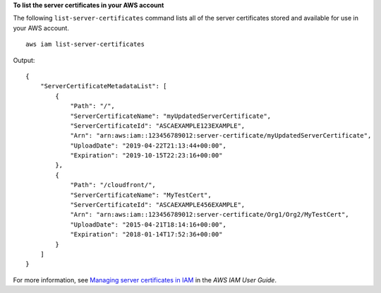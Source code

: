 **To list the server certificates in your AWS account**

The following ``list-server-certificates`` command lists all of the server certificates stored and available for use in your AWS account. ::

    aws iam list-server-certificates

Output::

    {
        "ServerCertificateMetadataList": [
            {
                "Path": "/",
                "ServerCertificateName": "myUpdatedServerCertificate",
                "ServerCertificateId": "ASCAEXAMPLE123EXAMPLE",
                "Arn": "arn:aws:iam::123456789012:server-certificate/myUpdatedServerCertificate",
                "UploadDate": "2019-04-22T21:13:44+00:00",
                "Expiration": "2019-10-15T22:23:16+00:00"
            },
            {
                "Path": "/cloudfront/",
                "ServerCertificateName": "MyTestCert",
                "ServerCertificateId": "ASCAEXAMPLE456EXAMPLE",
                "Arn": "arn:aws:iam::123456789012:server-certificate/Org1/Org2/MyTestCert",
                "UploadDate": "2015-04-21T18:14:16+00:00",
                "Expiration": "2018-01-14T17:52:36+00:00"
            }
        ]
    }

For more information, see `Managing server certificates in IAM <https://docs.aws.amazon.com/IAM/latest/UserGuide/id_credentials_server-certs.html>`__ in the *AWS IAM User Guide*.